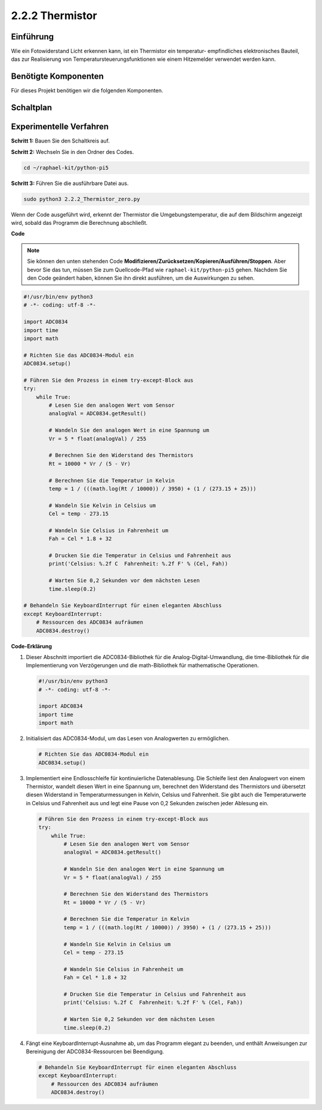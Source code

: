 .. _2.2.2_py_pi5:

2.2.2 Thermistor
================

Einführung
------------

Wie ein Fotowiderstand Licht erkennen kann, ist ein Thermistor ein temperatur-
empfindliches elektronisches Bauteil, das zur Realisierung von Temperatursteuerungsfunktionen
wie einem Hitzemelder verwendet werden kann.

Benötigte Komponenten
------------------------------

Für dieses Projekt benötigen wir die folgenden Komponenten.

.. image:: ../python_pi5/img/2.2.2_thermistor_list.png

Schaltplan
-----------------

.. image:: ../python_pi5/img/2.2.2_thermistor_schematic_1.png


.. image:: ../python_pi5/img/2.2.2_thermistor_schematic_2.png


Experimentelle Verfahren
------------------------------------------

**Schritt 1:** Bauen Sie den Schaltkreis auf.

.. image:: ../python_pi5/img/2.2.2_thermistor_circuit.png

**Schritt 2:** Wechseln Sie in den Ordner des Codes.

.. raw:: html

   <run></run>

.. code-block:: 

    cd ~/raphael-kit/python-pi5

**Schritt 3:** Führen Sie die ausführbare Datei aus.

.. raw:: html

   <run></run>

.. code-block:: 

    sudo python3 2.2.2_Thermistor_zero.py

Wenn der Code ausgeführt wird, erkennt der Thermistor die Umgebungstemperatur,
die auf dem Bildschirm angezeigt wird, sobald das Programm die Berechnung abschließt.

**Code**

.. note::

    Sie können den unten stehenden Code **Modifizieren/Zurücksetzen/Kopieren/Ausführen/Stoppen**. Aber bevor Sie das tun, müssen Sie zum Quellcode-Pfad wie ``raphael-kit/python-pi5`` gehen. Nachdem Sie den Code geändert haben, können Sie ihn direkt ausführen, um die Auswirkungen zu sehen.


.. raw:: html

    <run></run>

.. code-block:: python

   #!/usr/bin/env python3
   # -*- coding: utf-8 -*-

   import ADC0834
   import time
   import math

   # Richten Sie das ADC0834-Modul ein
   ADC0834.setup()

   # Führen Sie den Prozess in einem try-except-Block aus
   try:
       while True:
           # Lesen Sie den analogen Wert vom Sensor
           analogVal = ADC0834.getResult()

           # Wandeln Sie den analogen Wert in eine Spannung um
           Vr = 5 * float(analogVal) / 255

           # Berechnen Sie den Widerstand des Thermistors
           Rt = 10000 * Vr / (5 - Vr)

           # Berechnen Sie die Temperatur in Kelvin
           temp = 1 / (((math.log(Rt / 10000)) / 3950) + (1 / (273.15 + 25)))

           # Wandeln Sie Kelvin in Celsius um
           Cel = temp - 273.15

           # Wandeln Sie Celsius in Fahrenheit um
           Fah = Cel * 1.8 + 32

           # Drucken Sie die Temperatur in Celsius und Fahrenheit aus
           print('Celsius: %.2f C  Fahrenheit: %.2f F' % (Cel, Fah))

           # Warten Sie 0,2 Sekunden vor dem nächsten Lesen
           time.sleep(0.2)

   # Behandeln Sie KeyboardInterrupt für einen eleganten Abschluss
   except KeyboardInterrupt:
       # Ressourcen des ADC0834 aufräumen
       ADC0834.destroy()


**Code-Erklärung**

#. Dieser Abschnitt importiert die ADC0834-Bibliothek für die Analog-Digital-Umwandlung, die time-Bibliothek für die Implementierung von Verzögerungen und die math-Bibliothek für mathematische Operationen.

   .. code-block:: python

       #!/usr/bin/env python3
       # -*- coding: utf-8 -*-

       import ADC0834
       import time
       import math

#. Initialisiert das ADC0834-Modul, um das Lesen von Analogwerten zu ermöglichen.

   .. code-block:: python

       # Richten Sie das ADC0834-Modul ein
       ADC0834.setup()

#. Implementiert eine Endlosschleife für kontinuierliche Datenablesung. Die Schleife liest den Analogwert von einem Thermistor, wandelt diesen Wert in eine Spannung um, berechnet den Widerstand des Thermistors und übersetzt diesen Widerstand in Temperaturmessungen in Kelvin, Celsius und Fahrenheit. Sie gibt auch die Temperaturwerte in Celsius und Fahrenheit aus und legt eine Pause von 0,2 Sekunden zwischen jeder Ablesung ein.

   .. code-block:: python

       # Führen Sie den Prozess in einem try-except-Block aus
       try:
           while True:
               # Lesen Sie den analogen Wert vom Sensor
               analogVal = ADC0834.getResult()

               # Wandeln Sie den analogen Wert in eine Spannung um
               Vr = 5 * float(analogVal) / 255

               # Berechnen Sie den Widerstand des Thermistors
               Rt = 10000 * Vr / (5 - Vr)

               # Berechnen Sie die Temperatur in Kelvin
               temp = 1 / (((math.log(Rt / 10000)) / 3950) + (1 / (273.15 + 25)))

               # Wandeln Sie Kelvin in Celsius um
               Cel = temp - 273.15

               # Wandeln Sie Celsius in Fahrenheit um
               Fah = Cel * 1.8 + 32

               # Drucken Sie die Temperatur in Celsius und Fahrenheit aus
               print('Celsius: %.2f C  Fahrenheit: %.2f F' % (Cel, Fah))

               # Warten Sie 0,2 Sekunden vor dem nächsten Lesen
               time.sleep(0.2)

#. Fängt eine KeyboardInterrupt-Ausnahme ab, um das Programm elegant zu beenden, und enthält Anweisungen zur Bereinigung der ADC0834-Ressourcen bei Beendigung.

   .. code-block:: python

       # Behandeln Sie KeyboardInterrupt für einen eleganten Abschluss
       except KeyboardInterrupt:
           # Ressourcen des ADC0834 aufräumen
           ADC0834.destroy()
